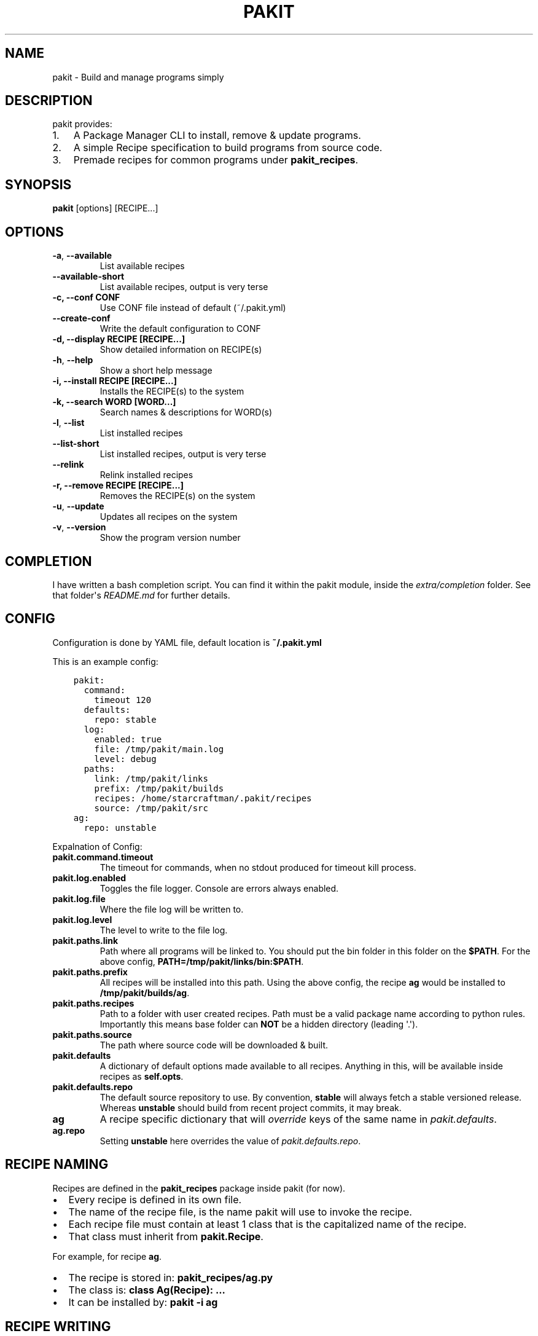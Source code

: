 .\" Man page generated from reStructuredText.
.
.TH "PAKIT" "1" "October 13, 2015" "0.2.3" "Pakit"
.SH NAME
pakit \- Build and manage programs simply
.
.nr rst2man-indent-level 0
.
.de1 rstReportMargin
\\$1 \\n[an-margin]
level \\n[rst2man-indent-level]
level margin: \\n[rst2man-indent\\n[rst2man-indent-level]]
-
\\n[rst2man-indent0]
\\n[rst2man-indent1]
\\n[rst2man-indent2]
..
.de1 INDENT
.\" .rstReportMargin pre:
. RS \\$1
. nr rst2man-indent\\n[rst2man-indent-level] \\n[an-margin]
. nr rst2man-indent-level +1
.\" .rstReportMargin post:
..
.de UNINDENT
. RE
.\" indent \\n[an-margin]
.\" old: \\n[rst2man-indent\\n[rst2man-indent-level]]
.nr rst2man-indent-level -1
.\" new: \\n[rst2man-indent\\n[rst2man-indent-level]]
.in \\n[rst2man-indent\\n[rst2man-indent-level]]u
..
.SH DESCRIPTION
.sp
pakit provides:
.INDENT 0.0
.IP 1. 3
A Package Manager CLI to install, remove & update programs.
.IP 2. 3
A simple Recipe specification to build programs from source code.
.IP 3. 3
Premade recipes for common programs under \fBpakit_recipes\fP\&.
.UNINDENT
.SH SYNOPSIS
.sp
\fBpakit\fP [options] [RECIPE...]
.SH OPTIONS
.INDENT 0.0
.TP
.B \-a\fP,\fB  \-\-available
List available recipes
.TP
.B \-\-available\-short
List available recipes, output is very terse
.UNINDENT
.INDENT 0.0
.TP
.B \-c,  \-\-conf CONF
Use CONF file instead of default (~/.pakit.yml)
.UNINDENT
.INDENT 0.0
.TP
.B \-\-create\-conf
Write the default configuration to CONF
.UNINDENT
.INDENT 0.0
.TP
.B \-d, \-\-display RECIPE [RECIPE...]
Show detailed information on RECIPE(s)
.UNINDENT
.INDENT 0.0
.TP
.B \-h\fP,\fB  \-\-help
Show a short help message
.UNINDENT
.INDENT 0.0
.TP
.B \-i, \-\-install RECIPE [RECIPE...]
Installs the RECIPE(s) to the system
.TP
.B \-k, \-\-search WORD [WORD...]
Search names & descriptions for WORD(s)
.UNINDENT
.INDENT 0.0
.TP
.B \-l\fP,\fB  \-\-list
List installed recipes
.TP
.B \-\-list\-short
List installed recipes, output is very terse
.TP
.B \-\-relink
Relink installed recipes
.UNINDENT
.INDENT 0.0
.TP
.B \-r, \-\-remove RECIPE [RECIPE...]
Removes the RECIPE(s) on the system
.UNINDENT
.INDENT 0.0
.TP
.B \-u\fP,\fB  \-\-update
Updates all recipes on the system
.TP
.B \-v\fP,\fB  \-\-version
Show the program version number
.UNINDENT
.SH COMPLETION
.sp
I have written a bash completion script. You can find it within the pakit module, inside the
\fIextra/completion\fP folder. See that folder\(aqs \fIREADME.md\fP for further details.
.SH CONFIG
.sp
Configuration is done by YAML file, default location is \fB~/.pakit.yml\fP
.sp
This is an example config:
.INDENT 0.0
.INDENT 3.5
.sp
.nf
.ft C
pakit:
  command:
    timeout 120
  defaults:
    repo: stable
  log:
    enabled: true
    file: /tmp/pakit/main.log
    level: debug
  paths:
    link: /tmp/pakit/links
    prefix: /tmp/pakit/builds
    recipes: /home/starcraftman/.pakit/recipes
    source: /tmp/pakit/src
ag:
  repo: unstable
.ft P
.fi
.UNINDENT
.UNINDENT
.sp
Expalnation of Config:
.INDENT 0.0
.TP
.B pakit.command.timeout
The timeout for commands, when no stdout produced for timeout kill process.
.TP
.B pakit.log.enabled
Toggles the file logger. Console are errors always enabled.
.TP
.B pakit.log.file
Where the file log will be written to.
.TP
.B pakit.log.level
The level to write to the file log.
.TP
.B pakit.paths.link
Path where all programs will be linked to. You should put the bin folder in
this folder on the \fB$PATH\fP\&. For the above config, \fBPATH=/tmp/pakit/links/bin:$PATH\fP\&.
.TP
.B pakit.paths.prefix
All recipes will be installed into this path. Using the above config,
the recipe \fBag\fP would be installed to \fB/tmp/pakit/builds/ag\fP\&.
.TP
.B pakit.paths.recipes
Path to a folder with user created recipes. Path must be a valid package
name according to python rules. Importantly this means base folder
can \fBNOT\fP be a hidden directory (leading \(aq.\(aq).
.TP
.B pakit.paths.source
The path where source code will be downloaded & built.
.TP
.B pakit.defaults
A dictionary of default options made available to all recipes.
Anything in this, will be available inside recipes as \fBself.opts\fP\&.
.TP
.B pakit.defaults.repo
The default source repository to use.
By convention, \fBstable\fP will always fetch a stable versioned release.
Whereas \fBunstable\fP should build from recent project commits, it may break.
.TP
.B ag
A recipe specific dictionary that will \fIoverride\fP keys of the same
name in \fIpakit.defaults\fP\&.
.TP
.B ag.repo
Setting \fBunstable\fP here overrides the value of \fIpakit.defaults.repo\fP\&.
.UNINDENT
.SH RECIPE NAMING
.sp
Recipes are defined in the \fBpakit_recipes\fP package inside pakit (for now).
.INDENT 0.0
.IP \(bu 2
Every recipe is defined in its own file.
.IP \(bu 2
The name of the recipe file, is the name pakit will use to invoke the recipe.
.IP \(bu 2
Each recipe file must contain at least 1 class that is the capitalized name of the recipe.
.IP \(bu 2
That class must inherit from \fBpakit.Recipe\fP\&.
.UNINDENT
.sp
For example, for recipe \fBag\fP\&.
.INDENT 0.0
.IP \(bu 2
The recipe is stored in: \fBpakit_recipes/ag.py\fP
.IP \(bu 2
The class is: \fBclass Ag(Recipe): ...\fP
.IP \(bu 2
It can be installed by: \fBpakit \-i ag\fP
.UNINDENT
.SH RECIPE WRITING
.sp
Writing a recipe isn\(aqt too difficult, I\(aqd suggest looking at examples first then
modifying the below commented template.
.sp
A recipe need only provide 3 major pieces of information:
.INDENT 0.0
.IP 1. 3
How to fetch the source code.
.IP 2. 3
Steps to build and install the source code into a silo.
.IP 3. 3
A means to verify the build was sucessful.
.UNINDENT
.INDENT 0.0
.INDENT 3.5
.sp
.nf
.ft C
""" formula for building example, stored in example.py """
from pakit import Git, Recipe

class Example(Recipe):
   def __init__(self):
      pass
.ft P
.fi
.UNINDENT
.UNINDENT
.sp
For more recipe writing details, see \fBpydoc pakit.recipe\fP and the examples in \fBpakit_recipes\fP\&.
.SH AUTHOR
Jeremy Pallats/starcraft.man
.SH COPYRIGHT
2015, Jeremy Pallats/starcraft.man
.\" Generated by docutils manpage writer.
.
